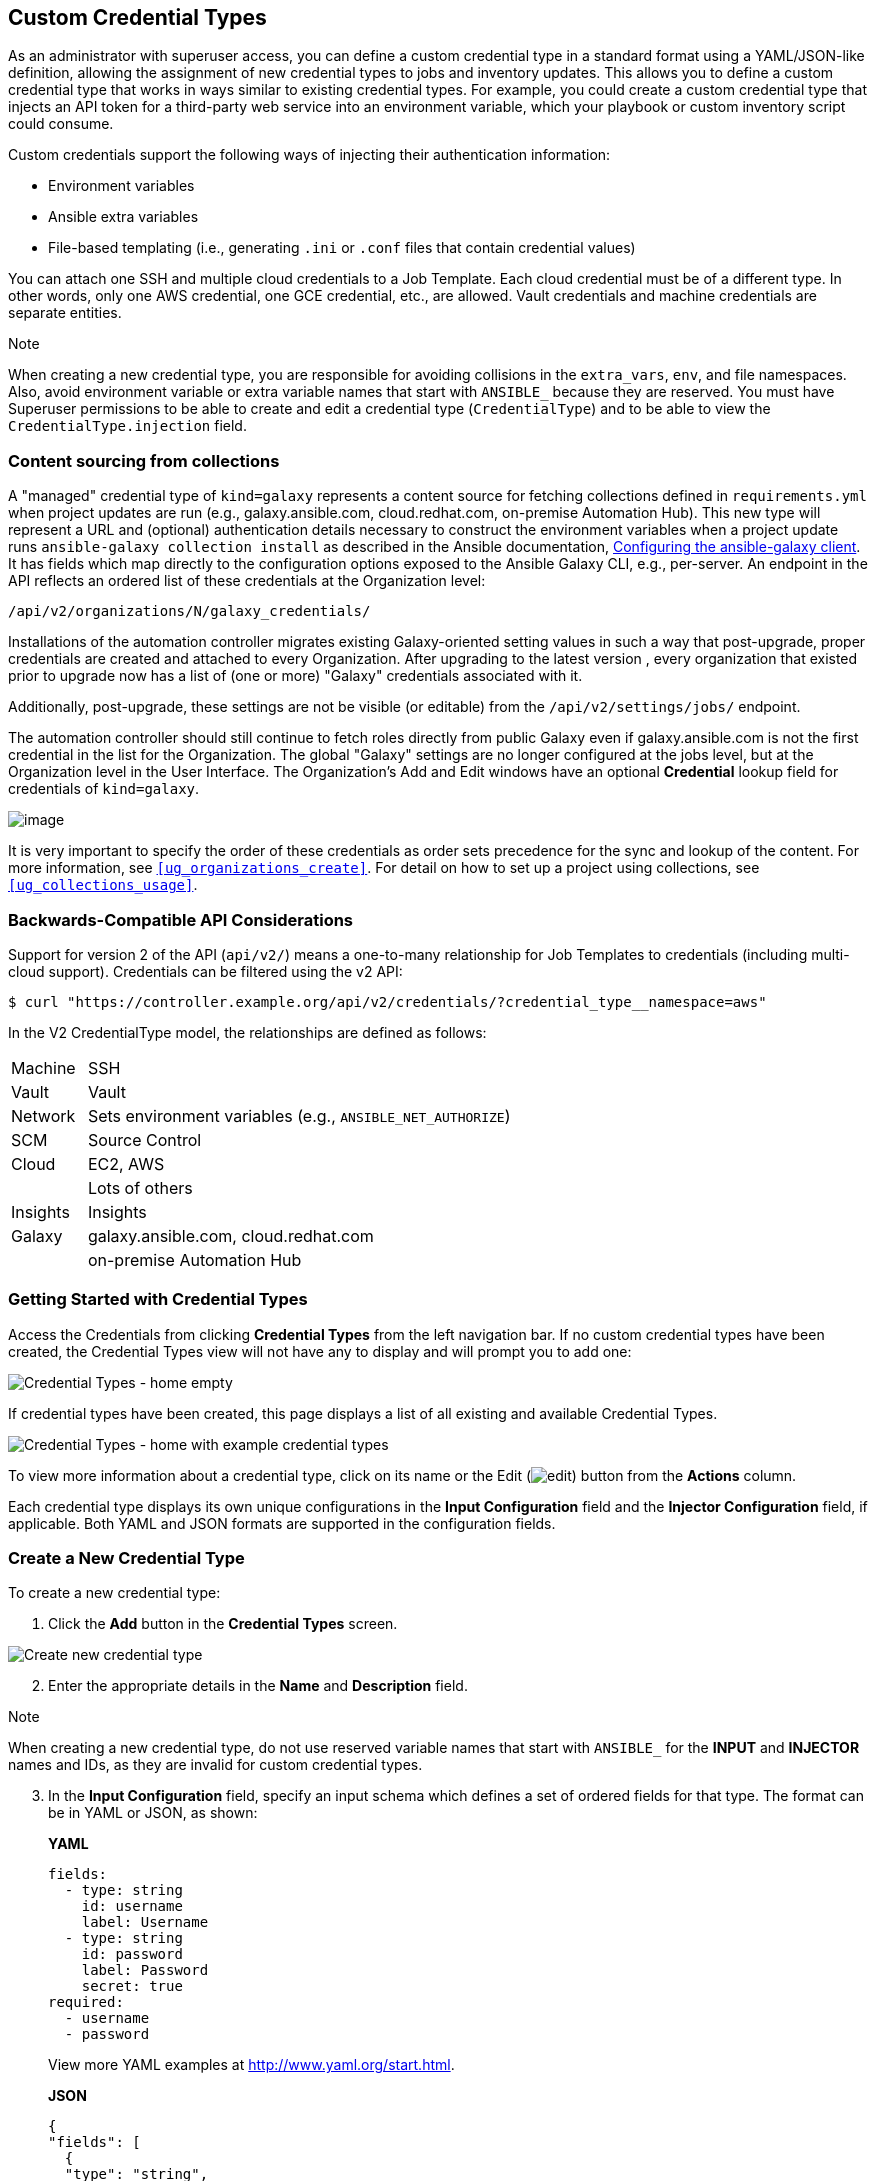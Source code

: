 [[ug_credential_types]]
== Custom Credential Types

As an administrator with superuser access, you can define a custom
credential type in a standard format using a YAML/JSON-like definition,
allowing the assignment of new credential types to jobs and inventory
updates. This allows you to define a custom credential type that works
in ways similar to existing credential types. For example, you could
create a custom credential type that injects an API token for a
third-party web service into an environment variable, which your
playbook or custom inventory script could consume.

Custom credentials support the following ways of injecting their
authentication information:

* Environment variables
* Ansible extra variables
* File-based templating (i.e., generating `.ini` or `.conf` files that
contain credential values)

You can attach one SSH and multiple cloud credentials to a Job Template.
Each cloud credential must be of a different type. In other words, only
one AWS credential, one GCE credential, etc., are allowed. Vault
credentials and machine credentials are separate entities.

Note

When creating a new credential type, you are responsible for avoiding
collisions in the `extra_vars`, `env`, and file namespaces. Also, avoid
environment variable or extra variable names that start with `ANSIBLE_`
because they are reserved. You must have Superuser permissions to be
able to create and edit a credential type (`CredentialType`) and to be
able to view the `CredentialType.injection` field.

=== Content sourcing from collections

A "managed" credential type of `kind=galaxy` represents a content source
for fetching collections defined in `requirements.yml` when project
updates are run (e.g., galaxy.ansible.com, cloud.redhat.com, on-premise
Automation Hub). This new type will represent a URL and (optional)
authentication details necessary to construct the environment variables
when a project update runs `ansible-galaxy collection install` as
described in the Ansible documentation,
https://docs.ansible.com/ansible/latest/user_guide/collections_using.html#configuring-the-ansible-galaxy-client[Configuring
the ansible-galaxy client]. It has fields which map directly to the
configuration options exposed to the Ansible Galaxy CLI, e.g.,
per-server. An endpoint in the API reflects an ordered list of these
credentials at the Organization level:

....
/api/v2/organizations/N/galaxy_credentials/
....

Installations of the automation controller migrates existing
Galaxy-oriented setting values in such a way that post-upgrade, proper
credentials are created and attached to every Organization. After
upgrading to the latest version , every organization that existed prior
to upgrade now has a list of (one or more) "Galaxy" credentials
associated with it.

Additionally, post-upgrade, these settings are not be visible (or
editable) from the `/api/v2/settings/jobs/` endpoint.

The automation controller should still continue to fetch roles directly
from public Galaxy even if galaxy.ansible.com is not the first
credential in the list for the Organization. The global "Galaxy"
settings are no longer configured at the jobs level, but at the
Organization level in the User Interface. The Organization's Add and
Edit windows have an optional *Credential* lookup field for credentials
of `kind=galaxy`.

image:organizations-galaxy-credentials.png[image]

It is very important to specify the order of these credentials as order
sets precedence for the sync and lookup of the content. For more
information, see `xref:ug_organizations_create[]`. For detail on how to set up
a project using collections, see `xref:ug_collections_usage[]`.

=== Backwards-Compatible API Considerations

Support for version 2 of the API (`api/v2/`) means a one-to-many
relationship for Job Templates to credentials (including multi-cloud
support). Credentials can be filtered using the v2 API:

....
$ curl "https://controller.example.org/api/v2/credentials/?credential_type__namespace=aws"
....

In the V2 CredentialType model, the relationships are defined as
follows:

[width="100%",cols="15%,85%",]
|===================================================================
|Machine |SSH
|Vault |Vault
|Network |Sets environment variables (e.g., `ANSIBLE_NET_AUTHORIZE`)
|SCM |Source Control
|Cloud |EC2, AWS
| |Lots of others
|Insights |Insights
|Galaxy |galaxy.ansible.com, cloud.redhat.com
| |on-premise Automation Hub
|===================================================================

=== Getting Started with Credential Types

Access the Credentials from clicking *Credential Types* from the left
navigation bar. If no custom credential types have been created, the
Credential Types view will not have any to display and will prompt you
to add one:

image:credential-types-home-empty.png[Credential
Types - home empty]

If credential types have been created, this page displays a list of all
existing and available Credential Types.

image:credential-types-home-with-example-types.png[Credential
Types - home with example credential types]

To view more information about a credential type, click on its name or
the Edit (image:edit-button.png[edit]) button
from the *Actions* column.

Each credential type displays its own unique configurations in the
*Input Configuration* field and the *Injector Configuration* field, if
applicable. Both YAML and JSON formats are supported in the
configuration fields.

=== Create a New Credential Type

To create a new credential type:

[arabic]
. Click the *Add* button in the *Credential Types* screen.

image:credential-types-create-new.png[Create
new credential type]

[arabic, start=2]
. Enter the appropriate details in the *Name* and *Description* field.

Note

When creating a new credential type, do not use reserved variable names
that start with `ANSIBLE_` for the *INPUT* and *INJECTOR* names and IDs,
as they are invalid for custom credential types.

[arabic, start=3]
. In the *Input Configuration* field, specify an input schema which
defines a set of ordered fields for that type. The format can be in YAML
or JSON, as shown:

_____________________________________________________________________________________________
*YAML*

....
fields:
  - type: string
    id: username
    label: Username
  - type: string
    id: password
    label: Password
    secret: true
required:
  - username
  - password 
....

View more YAML examples at http://www.yaml.org/start.html.

*JSON*

....
{
"fields": [
  {
  "type": "string",
  "id": "username",
  "label": "Username"
  },
  {
  "secret": true,
  "type": "string",
  "id": "password",
  "label": "Password"
   }
  ],
 "required": ["username", "password"]
}
....

View more JSON examples at www.json.org.

The configuration in JSON format below show each field and how they are
used:

....
{
  "fields": [{
    "id": "api_token",               # required - a unique name used to
                                     # reference the field value

    "label": "API Token",            # required - a unique label for the
                                     # field

    "help_text": "User-facing short text describing the field.",

    "type": ("string" | "boolean")   # defaults to 'string'

    "choices": ["A", "B", "C"]       # (only applicable to `type=string`)

    "format": "ssh_private_key"      # optional, can be used to enforce data
                                     # format validity for SSH private key
                                     # data (only applicable to `type=string`)

    "secret": true,                  # if true, the field value will be encrypted

    "multiline": false               # if true, the field should be rendered
                                     # as multi-line for input entry
                                     # (only applicable to `type=string`)
},{
    # field 2...
},{
    # field 3...
}],

"required": ["api_token"]            # optional; one or more fields can be marked as required
},
....
_____________________________________________________________________________________________

When `type=string`, fields can optionally specify multiple choice
options:

______________________________________________________________________________________________
....
{
  "fields": [{
      "id": "api_token",          # required - a unique name used to reference the field value
      "label": "API Token",       # required - a unique label for the field
      "type": "string",
      "choices": ["A", "B", "C"]
  }]
},
....
______________________________________________________________________________________________

[arabic, start=4]
. In the *Injector Configuration* field, enter environment variables or
extra variables that specify the values a credential type can inject.
The format can be in YAML or JSON (see examples in the previous step).
The configuration in JSON format below show each field and how they are
used:

....
{
  "file": {
      "template": "[mycloud]\ntoken={{ api_token }}"
  },
  "env": {
      "THIRD_PARTY_CLOUD_API_TOKEN": "{{ api_token }}"
  },
  "extra_vars": {
      "some_extra_var": "{{ username }}:{{ password }}"
  }
}
....

Credential Types can also generate temporary files to support .ini files
or certificate/key data:

....
{
  "file": {
      "template": "[mycloud]\ntoken={{ api_token }}"
  },
  "env": {
      "MY_CLOUD_INI_FILE": "{{ tower.filename }}"
  }
}
....

In this example, the automation controller will write a temporary file
that contains:

....
[mycloud]\ntoken=SOME_TOKEN_VALUE
....

The absolute file path to the generated file will be stored in an
environment variable named `MY_CLOUD_INI_FILE`.

An example of referencing multiple files in a custom credential template
is as follows:

*Inputs*

....
{
  "fields": [{
    "id": "cert",
    "label": "Certificate",
    "type": "string"
  },{
    "id": "key",
    "label": "Key",
    "type": "string"
  }]
}
....

*Injectors*

....
{
  "file": {
    "template.cert_file": "[mycert]\n{{ cert }}",
    "template.key_file": "[mykey]\n{{ key }}"
},
"env": {
    "MY_CERT_INI_FILE": "{{ tower.filename.cert_file }}",
    "MY_KEY_INI_FILE": "{{ tower.filename.key_file }}"
}
....

_
}
_

[arabic, start=5]
. Click *Save* when done.
. Scroll down to the bottom of the screen and your newly created
credential type appears on the list of credential types:

image:credential-types-new-listed.png[New
credential type]

Click image:edit-button.png[edit] to modify
the credential type options under the Actions column.

Note

In the Edit screen, you can modify the details or delete the credential.
If the *Delete* button is grayed out, it is indication that the
credential type that is being used by a credential, and you must delete
the credential type from all the credentials that use it before you can
delete it. Below is an example of such a message:

image:credential-types-delete-confirmation.png[image]

[arabic, start=7]
. Verify that the newly created credential type can be selected from the
*Credential Type* selection window when creating a new credential:

image:credential-types-new-listed-verify.png[Verify
new credential type]

For details on how to create a new credential, see `xref:ug_credentials[]`.
